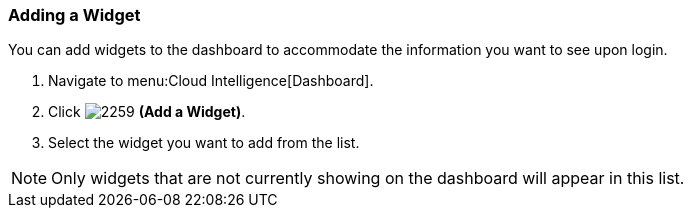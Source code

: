 [[_to_add_a_widget]]
=== Adding a Widget

You can add widgets to the dashboard to accommodate the information you want to see upon login.

. Navigate to menu:Cloud Intelligence[Dashboard].
. Click  image:2259.png[] *(Add a Widget)*.
. Select the widget you want to add from the list.

[NOTE]
====
Only widgets that are not currently showing on the dashboard will appear in this list.
====



